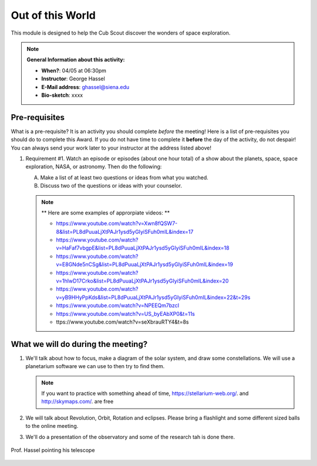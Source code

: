 .. _ootw:
     
Out of this World
+++++++++++++++++

This module is designed to help the Cub Scout discover the wonders of space exploration.


.. note::
   **General Information about this activity:**

   * **When?**: 04/05 at 06:30pm
   * **Instructor**: George Hassel
   * **E-Mail address**: ghassel@siena.edu
   * **Bio-sketch**: xxxx


Pre-requisites
--------------

What is a pre-requisite? It is an activity you should complete *before* the meeting! Here is a list of pre-requisites you should do to complete this Award. If you do not have time to complete it **before** the day of the activity, do not despair! You can always send your work later to your instructor at the address listed above!

1. Requirement #1. Watch an episode or episodes (about one hour total) of a show about the planets, space, space exploration, NASA, or astronomy. Then do the following:

   A. Make a list of at least two questions or ideas from what you watched.
   B. Discuss two of the questions or ideas with your counselor.


   .. note::

      ** Here are some examples of approrpiate videos: **

      * https://www.youtube.com/watch?v=Xwn8fQSW7-8&list=PL8dPuuaLjXtPAJr1ysd5yGIyiSFuh0mIL&index=17
      * https://www.youtube.com/watch?v=HaFaf7vbgpE&list=PL8dPuuaLjXtPAJr1ysd5yGIyiSFuh0mIL&index=18
      * https://www.youtube.com/watch?v=E8GNde5nCSg&list=PL8dPuuaLjXtPAJr1ysd5yGIyiSFuh0mIL&index=19
      * https://www.youtube.com/watch?v=1hIwD17Crko&list=PL8dPuuaLjXtPAJr1ysd5yGIyiSFuh0mIL&index=20
      * https://www.youtube.com/watch?v=yB9HHyPpKds&list=PL8dPuuaLjXtPAJr1ysd5yGIyiSFuh0mIL&index=22&t=29s
      * https://www.youtube.com/watch?v=NPEEQm7bzcI
      * https://www.youtube.com/watch?v=US_byEAbXP0&t=11s
      * ttps://www.youtube.com/watch?v=seXbrauRTY4&t=8s




What we will do during the meeting?
-----------------------------------


1. We'll talk about how to focus, make a diagram of the solar system, and draw some constellations.  We will use a planetarium software we can use to then try to find them.

   .. note::

      If you want to practice with something ahead of time, https://stellarium-web.org/. and http://skymaps.com/.  are free

2. We will talk about Revolution, Orbit, Rotation and eclipses. Please bring a flashlight and some different sized balls to the online meeting. 

3. We'll do a presentation of the observatory and some of the research tah is done there.


.. figure:: _images/SunandTelescope2.jpg
   :width: 600px
   :align: center
   :alt: Alternative text

   Prof. Hassel pointing his telescope

